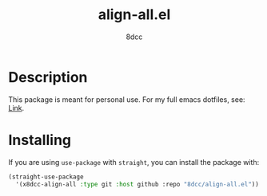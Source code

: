 #+TITLE: align-all.el
#+OPTIONS: toc:2
#+STARTUP: showeverything
#+AUTHOR: 8dcc

* Description

This package is meant for personal use. For my full emacs dotfiles, see: [[https://github.com/8dcc/emacs-dotfiles][Link]].

* Installing

If you are using =use-package= with =straight=, you can install the package with:

#+begin_src emacs-lisp
(straight-use-package
  '(x8dcc-align-all :type git :host github :repo "8dcc/align-all.el"))
#+end_src
